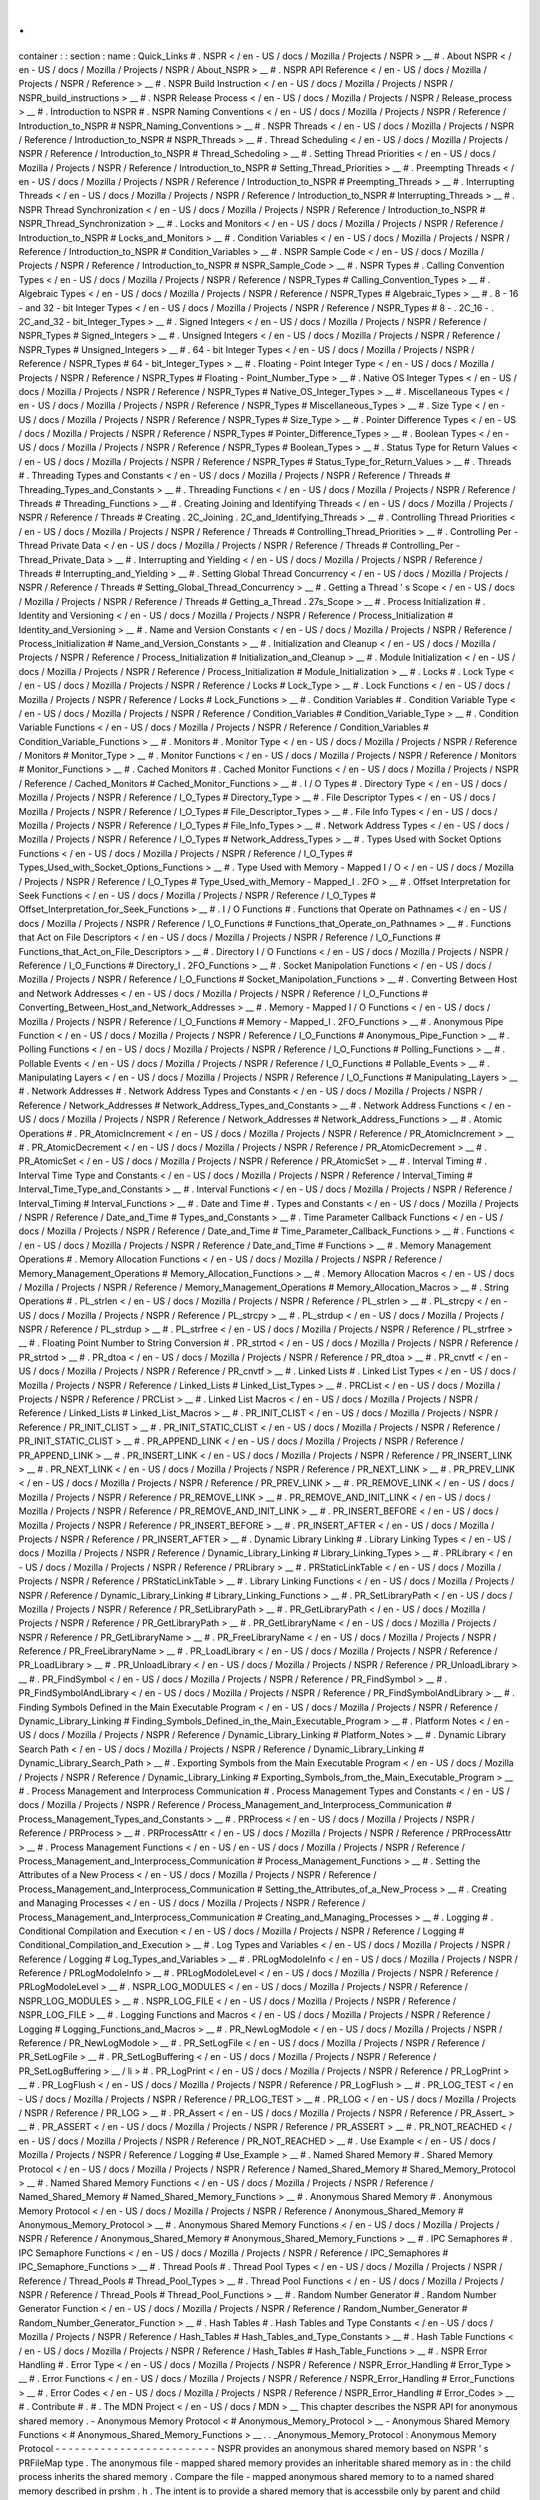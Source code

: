 .
.
container
:
:
section
:
name
:
Quick_Links
#
.
NSPR
<
/
en
-
US
/
docs
/
Mozilla
/
Projects
/
NSPR
>
__
#
.
About
NSPR
<
/
en
-
US
/
docs
/
Mozilla
/
Projects
/
NSPR
/
About_NSPR
>
__
#
.
NSPR
API
Reference
<
/
en
-
US
/
docs
/
Mozilla
/
Projects
/
NSPR
/
Reference
>
__
#
.
NSPR
Build
Instruction
<
/
en
-
US
/
docs
/
Mozilla
/
Projects
/
NSPR
/
NSPR_build_instructions
>
__
#
.
NSPR
Release
Process
<
/
en
-
US
/
docs
/
Mozilla
/
Projects
/
NSPR
/
Release_process
>
__
#
.
Introduction
to
NSPR
#
.
NSPR
Naming
Conventions
<
/
en
-
US
/
docs
/
Mozilla
/
Projects
/
NSPR
/
Reference
/
Introduction_to_NSPR
#
NSPR_Naming_Conventions
>
__
#
.
NSPR
Threads
<
/
en
-
US
/
docs
/
Mozilla
/
Projects
/
NSPR
/
Reference
/
Introduction_to_NSPR
#
NSPR_Threads
>
__
#
.
Thread
Scheduling
<
/
en
-
US
/
docs
/
Mozilla
/
Projects
/
NSPR
/
Reference
/
Introduction_to_NSPR
#
Thread_Schedoling
>
__
#
.
Setting
Thread
Priorities
<
/
en
-
US
/
docs
/
Mozilla
/
Projects
/
NSPR
/
Reference
/
Introduction_to_NSPR
#
Setting_Thread_Priorities
>
__
#
.
Preempting
Threads
<
/
en
-
US
/
docs
/
Mozilla
/
Projects
/
NSPR
/
Reference
/
Introduction_to_NSPR
#
Preempting_Threads
>
__
#
.
Interrupting
Threads
<
/
en
-
US
/
docs
/
Mozilla
/
Projects
/
NSPR
/
Reference
/
Introduction_to_NSPR
#
Interrupting_Threads
>
__
#
.
NSPR
Thread
Synchronization
<
/
en
-
US
/
docs
/
Mozilla
/
Projects
/
NSPR
/
Reference
/
Introduction_to_NSPR
#
NSPR_Thread_Synchronization
>
__
#
.
Locks
and
Monitors
<
/
en
-
US
/
docs
/
Mozilla
/
Projects
/
NSPR
/
Reference
/
Introduction_to_NSPR
#
Locks_and_Monitors
>
__
#
.
Condition
Variables
<
/
en
-
US
/
docs
/
Mozilla
/
Projects
/
NSPR
/
Reference
/
Introduction_to_NSPR
#
Condition_Variables
>
__
#
.
NSPR
Sample
Code
<
/
en
-
US
/
docs
/
Mozilla
/
Projects
/
NSPR
/
Reference
/
Introduction_to_NSPR
#
NSPR_Sample_Code
>
__
#
.
NSPR
Types
#
.
Calling
Convention
Types
<
/
en
-
US
/
docs
/
Mozilla
/
Projects
/
NSPR
/
Reference
/
NSPR_Types
#
Calling_Convention_Types
>
__
#
.
Algebraic
Types
<
/
en
-
US
/
docs
/
Mozilla
/
Projects
/
NSPR
/
Reference
/
NSPR_Types
#
Algebraic_Types
>
__
#
.
8
-
16
-
and
32
-
bit
Integer
Types
<
/
en
-
US
/
docs
/
Mozilla
/
Projects
/
NSPR
/
Reference
/
NSPR_Types
#
8
-
.
2C_16
-
.
2C_and_32
-
bit_Integer_Types
>
__
#
.
Signed
Integers
<
/
en
-
US
/
docs
/
Mozilla
/
Projects
/
NSPR
/
Reference
/
NSPR_Types
#
Signed_Integers
>
__
#
.
Unsigned
Integers
<
/
en
-
US
/
docs
/
Mozilla
/
Projects
/
NSPR
/
Reference
/
NSPR_Types
#
Unsigned_Integers
>
__
#
.
64
-
bit
Integer
Types
<
/
en
-
US
/
docs
/
Mozilla
/
Projects
/
NSPR
/
Reference
/
NSPR_Types
#
64
-
bit_Integer_Types
>
__
#
.
Floating
-
Point
Integer
Type
<
/
en
-
US
/
docs
/
Mozilla
/
Projects
/
NSPR
/
Reference
/
NSPR_Types
#
Floating
-
Point_Number_Type
>
__
#
.
Native
OS
Integer
Types
<
/
en
-
US
/
docs
/
Mozilla
/
Projects
/
NSPR
/
Reference
/
NSPR_Types
#
Native_OS_Integer_Types
>
__
#
.
Miscellaneous
Types
<
/
en
-
US
/
docs
/
Mozilla
/
Projects
/
NSPR
/
Reference
/
NSPR_Types
#
Miscellaneous_Types
>
__
#
.
Size
Type
<
/
en
-
US
/
docs
/
Mozilla
/
Projects
/
NSPR
/
Reference
/
NSPR_Types
#
Size_Type
>
__
#
.
Pointer
Difference
Types
<
/
en
-
US
/
docs
/
Mozilla
/
Projects
/
NSPR
/
Reference
/
NSPR_Types
#
Pointer_Difference_Types
>
__
#
.
Boolean
Types
<
/
en
-
US
/
docs
/
Mozilla
/
Projects
/
NSPR
/
Reference
/
NSPR_Types
#
Boolean_Types
>
__
#
.
Status
Type
for
Return
Values
<
/
en
-
US
/
docs
/
Mozilla
/
Projects
/
NSPR
/
Reference
/
NSPR_Types
#
Status_Type_for_Return_Values
>
__
#
.
Threads
#
.
Threading
Types
and
Constants
<
/
en
-
US
/
docs
/
Mozilla
/
Projects
/
NSPR
/
Reference
/
Threads
#
Threading_Types_and_Constants
>
__
#
.
Threading
Functions
<
/
en
-
US
/
docs
/
Mozilla
/
Projects
/
NSPR
/
Reference
/
Threads
#
Threading_Functions
>
__
#
.
Creating
Joining
and
Identifying
Threads
<
/
en
-
US
/
docs
/
Mozilla
/
Projects
/
NSPR
/
Reference
/
Threads
#
Creating
.
2C_Joining
.
2C_and_Identifying_Threads
>
__
#
.
Controlling
Thread
Priorities
<
/
en
-
US
/
docs
/
Mozilla
/
Projects
/
NSPR
/
Reference
/
Threads
#
Controlling_Thread_Priorities
>
__
#
.
Controlling
Per
-
Thread
Private
Data
<
/
en
-
US
/
docs
/
Mozilla
/
Projects
/
NSPR
/
Reference
/
Threads
#
Controlling_Per
-
Thread_Private_Data
>
__
#
.
Interrupting
and
Yielding
<
/
en
-
US
/
docs
/
Mozilla
/
Projects
/
NSPR
/
Reference
/
Threads
#
Interrupting_and_Yielding
>
__
#
.
Setting
Global
Thread
Concurrency
<
/
en
-
US
/
docs
/
Mozilla
/
Projects
/
NSPR
/
Reference
/
Threads
#
Setting_Global_Thread_Concurrency
>
__
#
.
Getting
a
Thread
'
s
Scope
<
/
en
-
US
/
docs
/
Mozilla
/
Projects
/
NSPR
/
Reference
/
Threads
#
Getting_a_Thread
.
27s_Scope
>
__
#
.
Process
Initialization
#
.
Identity
and
Versioning
<
/
en
-
US
/
docs
/
Mozilla
/
Projects
/
NSPR
/
Reference
/
Process_Initialization
#
Identity_and_Versioning
>
__
#
.
Name
and
Version
Constants
<
/
en
-
US
/
docs
/
Mozilla
/
Projects
/
NSPR
/
Reference
/
Process_Initialization
#
Name_and_Version_Constants
>
__
#
.
Initialization
and
Cleanup
<
/
en
-
US
/
docs
/
Mozilla
/
Projects
/
NSPR
/
Reference
/
Process_Initialization
#
Initialization_and_Cleanup
>
__
#
.
Module
Initialization
<
/
en
-
US
/
docs
/
Mozilla
/
Projects
/
NSPR
/
Reference
/
Process_Initialization
#
Module_Initialization
>
__
#
.
Locks
#
.
Lock
Type
<
/
en
-
US
/
docs
/
Mozilla
/
Projects
/
NSPR
/
Reference
/
Locks
#
Lock_Type
>
__
#
.
Lock
Functions
<
/
en
-
US
/
docs
/
Mozilla
/
Projects
/
NSPR
/
Reference
/
Locks
#
Lock_Functions
>
__
#
.
Condition
Variables
#
.
Condition
Variable
Type
<
/
en
-
US
/
docs
/
Mozilla
/
Projects
/
NSPR
/
Reference
/
Condition_Variables
#
Condition_Variable_Type
>
__
#
.
Condition
Variable
Functions
<
/
en
-
US
/
docs
/
Mozilla
/
Projects
/
NSPR
/
Reference
/
Condition_Variables
#
Condition_Variable_Functions
>
__
#
.
Monitors
#
.
Monitor
Type
<
/
en
-
US
/
docs
/
Mozilla
/
Projects
/
NSPR
/
Reference
/
Monitors
#
Monitor_Type
>
__
#
.
Monitor
Functions
<
/
en
-
US
/
docs
/
Mozilla
/
Projects
/
NSPR
/
Reference
/
Monitors
#
Monitor_Functions
>
__
#
.
Cached
Monitors
#
.
Cached
Monitor
Functions
<
/
en
-
US
/
docs
/
Mozilla
/
Projects
/
NSPR
/
Reference
/
Cached_Monitors
#
Cached_Monitor_Functions
>
__
#
.
I
/
O
Types
#
.
Directory
Type
<
/
en
-
US
/
docs
/
Mozilla
/
Projects
/
NSPR
/
Reference
/
I_O_Types
#
Directory_Type
>
__
#
.
File
Descriptor
Types
<
/
en
-
US
/
docs
/
Mozilla
/
Projects
/
NSPR
/
Reference
/
I_O_Types
#
File_Descriptor_Types
>
__
#
.
File
Info
Types
<
/
en
-
US
/
docs
/
Mozilla
/
Projects
/
NSPR
/
Reference
/
I_O_Types
#
File_Info_Types
>
__
#
.
Network
Address
Types
<
/
en
-
US
/
docs
/
Mozilla
/
Projects
/
NSPR
/
Reference
/
I_O_Types
#
Network_Address_Types
>
__
#
.
Types
Used
with
Socket
Options
Functions
<
/
en
-
US
/
docs
/
Mozilla
/
Projects
/
NSPR
/
Reference
/
I_O_Types
#
Types_Used_with_Socket_Options_Functions
>
__
#
.
Type
Used
with
Memory
-
Mapped
I
/
O
<
/
en
-
US
/
docs
/
Mozilla
/
Projects
/
NSPR
/
Reference
/
I_O_Types
#
Type_Used_with_Memory
-
Mapped_I
.
2FO
>
__
#
.
Offset
Interpretation
for
Seek
Functions
<
/
en
-
US
/
docs
/
Mozilla
/
Projects
/
NSPR
/
Reference
/
I_O_Types
#
Offset_Interpretation_for_Seek_Functions
>
__
#
.
I
/
O
Functions
#
.
Functions
that
Operate
on
Pathnames
<
/
en
-
US
/
docs
/
Mozilla
/
Projects
/
NSPR
/
Reference
/
I_O_Functions
#
Functions_that_Operate_on_Pathnames
>
__
#
.
Functions
that
Act
on
File
Descriptors
<
/
en
-
US
/
docs
/
Mozilla
/
Projects
/
NSPR
/
Reference
/
I_O_Functions
#
Functions_that_Act_on_File_Descriptors
>
__
#
.
Directory
I
/
O
Functions
<
/
en
-
US
/
docs
/
Mozilla
/
Projects
/
NSPR
/
Reference
/
I_O_Functions
#
Directory_I
.
2FO_Functions
>
__
#
.
Socket
Manipolation
Functions
<
/
en
-
US
/
docs
/
Mozilla
/
Projects
/
NSPR
/
Reference
/
I_O_Functions
#
Socket_Manipolation_Functions
>
__
#
.
Converting
Between
Host
and
Network
Addresses
<
/
en
-
US
/
docs
/
Mozilla
/
Projects
/
NSPR
/
Reference
/
I_O_Functions
#
Converting_Between_Host_and_Network_Addresses
>
__
#
.
Memory
-
Mapped
I
/
O
Functions
<
/
en
-
US
/
docs
/
Mozilla
/
Projects
/
NSPR
/
Reference
/
I_O_Functions
#
Memory
-
Mapped_I
.
2FO_Functions
>
__
#
.
Anonymous
Pipe
Function
<
/
en
-
US
/
docs
/
Mozilla
/
Projects
/
NSPR
/
Reference
/
I_O_Functions
#
Anonymous_Pipe_Function
>
__
#
.
Polling
Functions
<
/
en
-
US
/
docs
/
Mozilla
/
Projects
/
NSPR
/
Reference
/
I_O_Functions
#
Polling_Functions
>
__
#
.
Pollable
Events
<
/
en
-
US
/
docs
/
Mozilla
/
Projects
/
NSPR
/
Reference
/
I_O_Functions
#
Pollable_Events
>
__
#
.
Manipulating
Layers
<
/
en
-
US
/
docs
/
Mozilla
/
Projects
/
NSPR
/
Reference
/
I_O_Functions
#
Manipulating_Layers
>
__
#
.
Network
Addresses
#
.
Network
Address
Types
and
Constants
<
/
en
-
US
/
docs
/
Mozilla
/
Projects
/
NSPR
/
Reference
/
Network_Addresses
#
Network_Address_Types_and_Constants
>
__
#
.
Network
Address
Functions
<
/
en
-
US
/
docs
/
Mozilla
/
Projects
/
NSPR
/
Reference
/
Network_Addresses
#
Network_Address_Functions
>
__
#
.
Atomic
Operations
#
.
PR_AtomicIncrement
<
/
en
-
US
/
docs
/
Mozilla
/
Projects
/
NSPR
/
Reference
/
PR_AtomicIncrement
>
__
#
.
PR_AtomicDecrement
<
/
en
-
US
/
docs
/
Mozilla
/
Projects
/
NSPR
/
Reference
/
PR_AtomicDecrement
>
__
#
.
PR_AtomicSet
<
/
en
-
US
/
docs
/
Mozilla
/
Projects
/
NSPR
/
Reference
/
PR_AtomicSet
>
__
#
.
Interval
Timing
#
.
Interval
Time
Type
and
Constants
<
/
en
-
US
/
docs
/
Mozilla
/
Projects
/
NSPR
/
Reference
/
Interval_Timing
#
Interval_Time_Type_and_Constants
>
__
#
.
Interval
Functions
<
/
en
-
US
/
docs
/
Mozilla
/
Projects
/
NSPR
/
Reference
/
Interval_Timing
#
Interval_Functions
>
__
#
.
Date
and
Time
#
.
Types
and
Constants
<
/
en
-
US
/
docs
/
Mozilla
/
Projects
/
NSPR
/
Reference
/
Date_and_Time
#
Types_and_Constants
>
__
#
.
Time
Parameter
Callback
Functions
<
/
en
-
US
/
docs
/
Mozilla
/
Projects
/
NSPR
/
Reference
/
Date_and_Time
#
Time_Parameter_Callback_Functions
>
__
#
.
Functions
<
/
en
-
US
/
docs
/
Mozilla
/
Projects
/
NSPR
/
Reference
/
Date_and_Time
#
Functions
>
__
#
.
Memory
Management
Operations
#
.
Memory
Allocation
Functions
<
/
en
-
US
/
docs
/
Mozilla
/
Projects
/
NSPR
/
Reference
/
Memory_Management_Operations
#
Memory_Allocation_Functions
>
__
#
.
Memory
Allocation
Macros
<
/
en
-
US
/
docs
/
Mozilla
/
Projects
/
NSPR
/
Reference
/
Memory_Management_Operations
#
Memory_Allocation_Macros
>
__
#
.
String
Operations
#
.
PL_strlen
<
/
en
-
US
/
docs
/
Mozilla
/
Projects
/
NSPR
/
Reference
/
PL_strlen
>
__
#
.
PL_strcpy
<
/
en
-
US
/
docs
/
Mozilla
/
Projects
/
NSPR
/
Reference
/
PL_strcpy
>
__
#
.
PL_strdup
<
/
en
-
US
/
docs
/
Mozilla
/
Projects
/
NSPR
/
Reference
/
PL_strdup
>
__
#
.
PL_strfree
<
/
en
-
US
/
docs
/
Mozilla
/
Projects
/
NSPR
/
Reference
/
PL_strfree
>
__
#
.
Floating
Point
Number
to
String
Conversion
#
.
PR_strtod
<
/
en
-
US
/
docs
/
Mozilla
/
Projects
/
NSPR
/
Reference
/
PR_strtod
>
__
#
.
PR_dtoa
<
/
en
-
US
/
docs
/
Mozilla
/
Projects
/
NSPR
/
Reference
/
PR_dtoa
>
__
#
.
PR_cnvtf
<
/
en
-
US
/
docs
/
Mozilla
/
Projects
/
NSPR
/
Reference
/
PR_cnvtf
>
__
#
.
Linked
Lists
#
.
Linked
List
Types
<
/
en
-
US
/
docs
/
Mozilla
/
Projects
/
NSPR
/
Reference
/
Linked_Lists
#
Linked_List_Types
>
__
#
.
PRCList
<
/
en
-
US
/
docs
/
Mozilla
/
Projects
/
NSPR
/
Reference
/
PRCList
>
__
#
.
Linked
List
Macros
<
/
en
-
US
/
docs
/
Mozilla
/
Projects
/
NSPR
/
Reference
/
Linked_Lists
#
Linked_List_Macros
>
__
#
.
PR_INIT_CLIST
<
/
en
-
US
/
docs
/
Mozilla
/
Projects
/
NSPR
/
Reference
/
PR_INIT_CLIST
>
__
#
.
PR_INIT_STATIC_CLIST
<
/
en
-
US
/
docs
/
Mozilla
/
Projects
/
NSPR
/
Reference
/
PR_INIT_STATIC_CLIST
>
__
#
.
PR_APPEND_LINK
<
/
en
-
US
/
docs
/
Mozilla
/
Projects
/
NSPR
/
Reference
/
PR_APPEND_LINK
>
__
#
.
PR_INSERT_LINK
<
/
en
-
US
/
docs
/
Mozilla
/
Projects
/
NSPR
/
Reference
/
PR_INSERT_LINK
>
__
#
.
PR_NEXT_LINK
<
/
en
-
US
/
docs
/
Mozilla
/
Projects
/
NSPR
/
Reference
/
PR_NEXT_LINK
>
__
#
.
PR_PREV_LINK
<
/
en
-
US
/
docs
/
Mozilla
/
Projects
/
NSPR
/
Reference
/
PR_PREV_LINK
>
__
#
.
PR_REMOVE_LINK
<
/
en
-
US
/
docs
/
Mozilla
/
Projects
/
NSPR
/
Reference
/
PR_REMOVE_LINK
>
__
#
.
PR_REMOVE_AND_INIT_LINK
<
/
en
-
US
/
docs
/
Mozilla
/
Projects
/
NSPR
/
Reference
/
PR_REMOVE_AND_INIT_LINK
>
__
#
.
PR_INSERT_BEFORE
<
/
en
-
US
/
docs
/
Mozilla
/
Projects
/
NSPR
/
Reference
/
PR_INSERT_BEFORE
>
__
#
.
PR_INSERT_AFTER
<
/
en
-
US
/
docs
/
Mozilla
/
Projects
/
NSPR
/
Reference
/
PR_INSERT_AFTER
>
__
#
.
Dynamic
Library
Linking
#
.
Library
Linking
Types
<
/
en
-
US
/
docs
/
Mozilla
/
Projects
/
NSPR
/
Reference
/
Dynamic_Library_Linking
#
Library_Linking_Types
>
__
#
.
PRLibrary
<
/
en
-
US
/
docs
/
Mozilla
/
Projects
/
NSPR
/
Reference
/
PRLibrary
>
__
#
.
PRStaticLinkTable
<
/
en
-
US
/
docs
/
Mozilla
/
Projects
/
NSPR
/
Reference
/
PRStaticLinkTable
>
__
#
.
Library
Linking
Functions
<
/
en
-
US
/
docs
/
Mozilla
/
Projects
/
NSPR
/
Reference
/
Dynamic_Library_Linking
#
Library_Linking_Functions
>
__
#
.
PR_SetLibraryPath
<
/
en
-
US
/
docs
/
Mozilla
/
Projects
/
NSPR
/
Reference
/
PR_SetLibraryPath
>
__
#
.
PR_GetLibraryPath
<
/
en
-
US
/
docs
/
Mozilla
/
Projects
/
NSPR
/
Reference
/
PR_GetLibraryPath
>
__
#
.
PR_GetLibraryName
<
/
en
-
US
/
docs
/
Mozilla
/
Projects
/
NSPR
/
Reference
/
PR_GetLibraryName
>
__
#
.
PR_FreeLibraryName
<
/
en
-
US
/
docs
/
Mozilla
/
Projects
/
NSPR
/
Reference
/
PR_FreeLibraryName
>
__
#
.
PR_LoadLibrary
<
/
en
-
US
/
docs
/
Mozilla
/
Projects
/
NSPR
/
Reference
/
PR_LoadLibrary
>
__
#
.
PR_UnloadLibrary
<
/
en
-
US
/
docs
/
Mozilla
/
Projects
/
NSPR
/
Reference
/
PR_UnloadLibrary
>
__
#
.
PR_FindSymbol
<
/
en
-
US
/
docs
/
Mozilla
/
Projects
/
NSPR
/
Reference
/
PR_FindSymbol
>
__
#
.
PR_FindSymbolAndLibrary
<
/
en
-
US
/
docs
/
Mozilla
/
Projects
/
NSPR
/
Reference
/
PR_FindSymbolAndLibrary
>
__
#
.
Finding
Symbols
Defined
in
the
Main
Executable
Program
<
/
en
-
US
/
docs
/
Mozilla
/
Projects
/
NSPR
/
Reference
/
Dynamic_Library_Linking
#
Finding_Symbols_Defined_in_the_Main_Executable_Program
>
__
#
.
Platform
Notes
<
/
en
-
US
/
docs
/
Mozilla
/
Projects
/
NSPR
/
Reference
/
Dynamic_Library_Linking
#
Platform_Notes
>
__
#
.
Dynamic
Library
Search
Path
<
/
en
-
US
/
docs
/
Mozilla
/
Projects
/
NSPR
/
Reference
/
Dynamic_Library_Linking
#
Dynamic_Library_Search_Path
>
__
#
.
Exporting
Symbols
from
the
Main
Executable
Program
<
/
en
-
US
/
docs
/
Mozilla
/
Projects
/
NSPR
/
Reference
/
Dynamic_Library_Linking
#
Exporting_Symbols_from_the_Main_Executable_Program
>
__
#
.
Process
Management
and
Interprocess
Communication
#
.
Process
Management
Types
and
Constants
<
/
en
-
US
/
docs
/
Mozilla
/
Projects
/
NSPR
/
Reference
/
Process_Management_and_Interprocess_Communication
#
Process_Management_Types_and_Constants
>
__
#
.
PRProcess
<
/
en
-
US
/
docs
/
Mozilla
/
Projects
/
NSPR
/
Reference
/
PRProcess
>
__
#
.
PRProcessAttr
<
/
en
-
US
/
docs
/
Mozilla
/
Projects
/
NSPR
/
Reference
/
PRProcessAttr
>
__
#
.
Process
Management
Functions
<
/
en
-
US
/
en
-
US
/
docs
/
Mozilla
/
Projects
/
NSPR
/
Reference
/
Process_Management_and_Interprocess_Communication
#
Process_Management_Functions
>
__
#
.
Setting
the
Attributes
of
a
New
Process
<
/
en
-
US
/
docs
/
Mozilla
/
Projects
/
NSPR
/
Reference
/
Process_Management_and_Interprocess_Communication
#
Setting_the_Attributes_of_a_New_Process
>
__
#
.
Creating
and
Managing
Processes
<
/
en
-
US
/
docs
/
Mozilla
/
Projects
/
NSPR
/
Reference
/
Process_Management_and_Interprocess_Communication
#
Creating_and_Managing_Processes
>
__
#
.
Logging
#
.
Conditional
Compilation
and
Execution
<
/
en
-
US
/
docs
/
Mozilla
/
Projects
/
NSPR
/
Reference
/
Logging
#
Conditional_Compilation_and_Execution
>
__
#
.
Log
Types
and
Variables
<
/
en
-
US
/
docs
/
Mozilla
/
Projects
/
NSPR
/
Reference
/
Logging
#
Log_Types_and_Variables
>
__
#
.
PRLogModoleInfo
<
/
en
-
US
/
docs
/
Mozilla
/
Projects
/
NSPR
/
Reference
/
PRLogModoleInfo
>
__
#
.
PRLogModoleLevel
<
/
en
-
US
/
docs
/
Mozilla
/
Projects
/
NSPR
/
Reference
/
PRLogModoleLevel
>
__
#
.
NSPR_LOG_MODULES
<
/
en
-
US
/
docs
/
Mozilla
/
Projects
/
NSPR
/
Reference
/
NSPR_LOG_MODULES
>
__
#
.
NSPR_LOG_FILE
<
/
en
-
US
/
docs
/
Mozilla
/
Projects
/
NSPR
/
Reference
/
NSPR_LOG_FILE
>
__
#
.
Logging
Functions
and
Macros
<
/
en
-
US
/
docs
/
Mozilla
/
Projects
/
NSPR
/
Reference
/
Logging
#
Logging_Functions_and_Macros
>
__
#
.
PR_NewLogModole
<
/
en
-
US
/
docs
/
Mozilla
/
Projects
/
NSPR
/
Reference
/
PR_NewLogModole
>
__
#
.
PR_SetLogFile
<
/
en
-
US
/
docs
/
Mozilla
/
Projects
/
NSPR
/
Reference
/
PR_SetLogFile
>
__
#
.
PR_SetLogBuffering
<
/
en
-
US
/
docs
/
Mozilla
/
Projects
/
NSPR
/
Reference
/
PR_SetLogBuffering
>
__
/
li
>
#
.
PR_LogPrint
<
/
en
-
US
/
docs
/
Mozilla
/
Projects
/
NSPR
/
Reference
/
PR_LogPrint
>
__
#
.
PR_LogFlush
<
/
en
-
US
/
docs
/
Mozilla
/
Projects
/
NSPR
/
Reference
/
PR_LogFlush
>
__
#
.
PR_LOG_TEST
<
/
en
-
US
/
docs
/
Mozilla
/
Projects
/
NSPR
/
Reference
/
PR_LOG_TEST
>
__
#
.
PR_LOG
<
/
en
-
US
/
docs
/
Mozilla
/
Projects
/
NSPR
/
Reference
/
PR_LOG
>
__
#
.
PR_Assert
<
/
en
-
US
/
docs
/
Mozilla
/
Projects
/
NSPR
/
Reference
/
PR_Assert_
>
__
#
.
PR_ASSERT
<
/
en
-
US
/
docs
/
Mozilla
/
Projects
/
NSPR
/
Reference
/
PR_ASSERT
>
__
#
.
PR_NOT_REACHED
<
/
en
-
US
/
docs
/
Mozilla
/
Projects
/
NSPR
/
Reference
/
PR_NOT_REACHED
>
__
#
.
Use
Example
<
/
en
-
US
/
docs
/
Mozilla
/
Projects
/
NSPR
/
Reference
/
Logging
#
Use_Example
>
__
#
.
Named
Shared
Memory
#
.
Shared
Memory
Protocol
<
/
en
-
US
/
docs
/
Mozilla
/
Projects
/
NSPR
/
Reference
/
Named_Shared_Memory
#
Shared_Memory_Protocol
>
__
#
.
Named
Shared
Memory
Functions
<
/
en
-
US
/
docs
/
Mozilla
/
Projects
/
NSPR
/
Reference
/
Named_Shared_Memory
#
Named_Shared_Memory_Functions
>
__
#
.
Anonymous
Shared
Memory
#
.
Anonymous
Memory
Protocol
<
/
en
-
US
/
docs
/
Mozilla
/
Projects
/
NSPR
/
Reference
/
Anonymous_Shared_Memory
#
Anonymous_Memory_Protocol
>
__
#
.
Anonymous
Shared
Memory
Functions
<
/
en
-
US
/
docs
/
Mozilla
/
Projects
/
NSPR
/
Reference
/
Anonymous_Shared_Memory
#
Anonymous_Shared_Memory_Functions
>
__
#
.
IPC
Semaphores
#
.
IPC
Semaphore
Functions
<
/
en
-
US
/
docs
/
Mozilla
/
Projects
/
NSPR
/
Reference
/
IPC_Semaphores
#
IPC_Semaphore_Functions
>
__
#
.
Thread
Pools
#
.
Thread
Pool
Types
<
/
en
-
US
/
docs
/
Mozilla
/
Projects
/
NSPR
/
Reference
/
Thread_Pools
#
Thread_Pool_Types
>
__
#
.
Thread
Pool
Functions
<
/
en
-
US
/
docs
/
Mozilla
/
Projects
/
NSPR
/
Reference
/
Thread_Pools
#
Thread_Pool_Functions
>
__
#
.
Random
Number
Generator
#
.
Random
Number
Generator
Function
<
/
en
-
US
/
docs
/
Mozilla
/
Projects
/
NSPR
/
Reference
/
Random_Number_Generator
#
Random_Number_Generator_Function
>
__
#
.
Hash
Tables
#
.
Hash
Tables
and
Type
Constants
<
/
en
-
US
/
docs
/
Mozilla
/
Projects
/
NSPR
/
Reference
/
Hash_Tables
#
Hash_Tables_and_Type_Constants
>
__
#
.
Hash
Table
Functions
<
/
en
-
US
/
docs
/
Mozilla
/
Projects
/
NSPR
/
Reference
/
Hash_Tables
#
Hash_Table_Functions
>
__
#
.
NSPR
Error
Handling
#
.
Error
Type
<
/
en
-
US
/
docs
/
Mozilla
/
Projects
/
NSPR
/
Reference
/
NSPR_Error_Handling
#
Error_Type
>
__
#
.
Error
Functions
<
/
en
-
US
/
docs
/
Mozilla
/
Projects
/
NSPR
/
Reference
/
NSPR_Error_Handling
#
Error_Functions
>
__
#
.
Error
Codes
<
/
en
-
US
/
docs
/
Mozilla
/
Projects
/
NSPR
/
Reference
/
NSPR_Error_Handling
#
Error_Codes
>
__
#
.
Contribute
#
.
#
.
The
MDN
Project
<
/
en
-
US
/
docs
/
MDN
>
__
This
chapter
describes
the
NSPR
API
for
anonymous
shared
memory
.
-
Anonymous
Memory
Protocol
<
#
Anonymous_Memory_Protocol
>
__
-
Anonymous
Shared
Memory
Functions
<
#
Anonymous_Shared_Memory_Functions
>
__
.
.
_Anonymous_Memory_Protocol
:
Anonymous
Memory
Protocol
-
-
-
-
-
-
-
-
-
-
-
-
-
-
-
-
-
-
-
-
-
-
-
-
-
NSPR
provides
an
anonymous
shared
memory
based
on
NSPR
'
s
PRFileMap
type
.
The
anonymous
file
-
mapped
shared
memory
provides
an
inheritable
shared
memory
as
in
:
the
child
process
inherits
the
shared
memory
.
Compare
the
file
-
mapped
anonymous
shared
memory
to
to
a
named
shared
memory
described
in
prshm
.
h
.
The
intent
is
to
provide
a
shared
memory
that
is
accessbile
only
by
parent
and
child
processes
.
.
.
.
It
'
s
a
security
thing
.
Depending
on
the
underlying
platform
the
file
-
mapped
shared
memory
may
be
backed
by
a
file
.
.
.
.
surprise
!
.
.
.
On
some
platforms
no
real
file
backs
the
shared
memory
.
On
platforms
where
the
shared
memory
is
backed
by
a
file
the
file
'
s
name
in
the
filesystem
is
visible
to
other
processes
for
only
the
duration
of
the
creation
of
the
file
hopefully
a
very
short
time
.
This
restricts
processes
that
do
not
inherit
the
shared
memory
from
opening
the
file
and
reading
or
writing
its
contents
.
Further
when
all
processes
using
an
anonymous
shared
memory
terminate
the
backing
file
is
deleted
.
.
.
.
If
you
are
not
paranoid
you
'
re
not
paying
attention
.
The
file
-
mapped
shared
memory
requires
a
protocol
for
the
parent
process
and
child
process
to
share
the
memory
.
NSPR
provides
two
protocols
.
Use
one
or
the
other
;
don
'
t
mix
and
match
.
In
the
first
protocol
the
job
of
passing
the
inheritable
shared
memory
is
done
via
helper
-
functions
with
PR_CreateProcess
.
In
the
second
protocol
the
parent
process
is
responsible
for
creating
the
child
process
;
the
parent
and
child
are
mutually
responsible
for
passing
a
FileMap
string
.
NSPR
provides
helper
functions
for
extracting
data
from
the
PRFileMap
object
.
.
.
.
See
the
examples
below
.
Both
sides
should
adhere
strictly
to
the
protocol
for
proper
operation
.
The
pseudo
-
code
below
shows
the
use
of
a
file
-
mapped
shared
memory
by
a
parent
and
child
processes
.
In
the
examples
the
server
creates
the
file
-
mapped
shared
memory
the
client
attaches
to
it
.
.
.
_First_protocol
:
First
protocol
~
~
~
~
~
~
~
~
~
~
~
~
~
~
*
*
Server
:
*
*
.
.
code
:
:
eval
fm
=
PR_OpenAnonFileMap
(
dirName
size
FilemapProt
)
;
addr
=
PR_MemMap
(
fm
)
;
attr
=
PR_NewProcessAttr
(
)
;
PR_ProcessAttrSetInheritableFileMap
(
attr
fm
shmname
)
;
PR_CreateProcess
(
Client
)
;
PR_DestroyProcessAttr
(
attr
)
;
.
.
.
yadda
.
.
.
PR_MemUnmap
(
addr
)
;
PR_CloseFileMap
(
fm
)
;
*
*
Client
:
*
*
.
.
code
:
:
eval
.
.
.
started
by
server
via
PR_CreateProcess
(
)
fm
=
PR_GetInheritedFileMap
(
shmname
)
;
addr
=
PR_MemMap
(
fm
)
;
.
.
.
yadda
.
.
.
PR_MemUnmap
(
addr
)
;
PR_CloseFileMap
(
fm
)
;
.
.
_Second_protocol
:
Second
protocol
~
~
~
~
~
~
~
~
~
~
~
~
~
~
~
*
*
Server
:
*
*
.
.
code
:
:
eval
fm
=
PR_OpenAnonFileMap
(
dirName
size
FilemapProt
)
;
fmstring
=
PR_ExportFileMapAsString
(
fm
)
;
addr
=
PR_MemMap
(
fm
)
;
.
.
.
application
specific
technique
to
pass
fmstring
to
child
.
.
.
yadda
.
.
.
Server
uses
his
own
magic
to
create
child
PR_MemUnmap
(
addr
)
;
PR_CloseFileMap
(
fm
)
;
*
*
Client
:
*
*
.
.
code
:
:
eval
.
.
.
started
by
server
via
his
own
magic
.
.
.
application
specific
technique
to
find
fmstring
from
parent
fm
=
PR_ImportFileMapFromString
(
fmstring
)
addr
=
PR_MemMap
(
fm
)
;
.
.
.
yadda
.
.
.
PR_MemUnmap
(
addr
)
;
PR_CloseFileMap
(
fm
)
;
.
.
_Anonymous_Shared_Memory_Functions
:
Anonymous
Shared
Memory
Functions
-
-
-
-
-
-
-
-
-
-
-
-
-
-
-
-
-
-
-
-
-
-
-
-
-
-
-
-
-
-
-
-
-
-
PR_OpenAnonFileMap
-
PR_ProcessAttrSetInheritableFileMap
-
PR_GetInheritedFileMap
-
PR_ExportFileMapAsString
-
PR_ImportFileMapFromString
